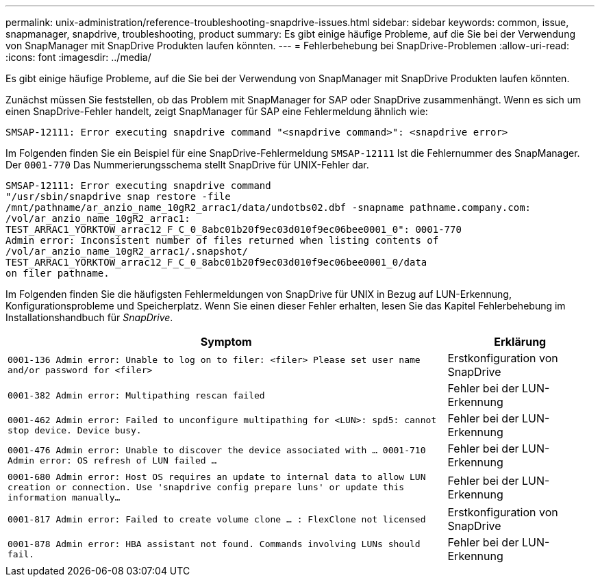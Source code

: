 ---
permalink: unix-administration/reference-troubleshooting-snapdrive-issues.html 
sidebar: sidebar 
keywords: common, issue, snapmanager, snapdrive, troubleshooting, product 
summary: Es gibt einige häufige Probleme, auf die Sie bei der Verwendung von SnapManager mit SnapDrive Produkten laufen könnten. 
---
= Fehlerbehebung bei SnapDrive-Problemen
:allow-uri-read: 
:icons: font
:imagesdir: ../media/


[role="lead"]
Es gibt einige häufige Probleme, auf die Sie bei der Verwendung von SnapManager mit SnapDrive Produkten laufen könnten.

Zunächst müssen Sie feststellen, ob das Problem mit SnapManager for SAP oder SnapDrive zusammenhängt. Wenn es sich um einen SnapDrive-Fehler handelt, zeigt SnapManager für SAP eine Fehlermeldung ähnlich wie:

[listing]
----
SMSAP-12111: Error executing snapdrive command "<snapdrive command>": <snapdrive error>
----
Im Folgenden finden Sie ein Beispiel für eine SnapDrive-Fehlermeldung `SMSAP-12111` Ist die Fehlernummer des SnapManager. Der `0001-770` Das Nummerierungsschema stellt SnapDrive für UNIX-Fehler dar.

[listing]
----
SMSAP-12111: Error executing snapdrive command
"/usr/sbin/snapdrive snap restore -file
/mnt/pathname/ar_anzio_name_10gR2_arrac1/data/undotbs02.dbf -snapname pathname.company.com:
/vol/ar_anzio_name_10gR2_arrac1:
TEST_ARRAC1_YORKTOW_arrac12_F_C_0_8abc01b20f9ec03d010f9ec06bee0001_0": 0001-770
Admin error: Inconsistent number of files returned when listing contents of
/vol/ar_anzio_name_10gR2_arrac1/.snapshot/
TEST_ARRAC1_YORKTOW_arrac12_F_C_0_8abc01b20f9ec03d010f9ec06bee0001_0/data
on filer pathname.
----
Im Folgenden finden Sie die häufigsten Fehlermeldungen von SnapDrive für UNIX in Bezug auf LUN-Erkennung, Konfigurationsprobleme und Speicherplatz. Wenn Sie einen dieser Fehler erhalten, lesen Sie das Kapitel Fehlerbehebung im Installationshandbuch für _SnapDrive_.

[cols="3a,1a"]
|===
| Symptom | Erklärung 


 a| 
``0001-136 Admin error: Unable to log on to filer: <filer> Please set user name and/or password for <filer>``
 a| 
Erstkonfiguration von SnapDrive



 a| 
`0001-382 Admin error: Multipathing rescan failed`
 a| 
Fehler bei der LUN-Erkennung



 a| 
`0001-462 Admin error: Failed to unconfigure multipathing for <LUN>: spd5: cannot stop device. Device busy.`
 a| 
Fehler bei der LUN-Erkennung



 a| 
``0001-476 Admin error: Unable to discover the device associated with ... 0001-710 Admin error: OS refresh of LUN failed ...``
 a| 
Fehler bei der LUN-Erkennung



 a| 
``0001-680 Admin error: Host OS requires an update to internal data to allow LUN creation or connection. Use 'snapdrive config prepare luns' or update this information manually...``
 a| 
Fehler bei der LUN-Erkennung



 a| 
`0001-817 Admin error: Failed to create volume clone ... : FlexClone not licensed`
 a| 
Erstkonfiguration von SnapDrive



 a| 
``0001-878 Admin error: HBA assistant not found. Commands involving LUNs should fail.``
 a| 
Fehler bei der LUN-Erkennung

|===